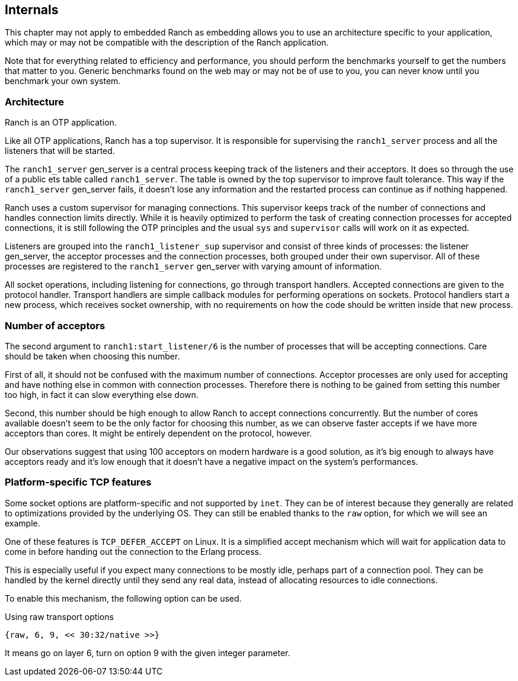 == Internals

This chapter may not apply to embedded Ranch as embedding allows you
to use an architecture specific to your application, which may or may
not be compatible with the description of the Ranch application.

Note that for everything related to efficiency and performance,
you should perform the benchmarks yourself to get the numbers that
matter to you. Generic benchmarks found on the web may or may not
be of use to you, you can never know until you benchmark your own
system.

=== Architecture

Ranch is an OTP application.

Like all OTP applications, Ranch has a top supervisor. It is responsible
for supervising the `ranch1_server` process and all the listeners that
will be started.

The `ranch1_server` gen_server is a central process keeping track of the
listeners and their acceptors. It does so through the use of a public ets
table called `ranch1_server`. The table is owned by the top supervisor
to improve fault tolerance. This way if the `ranch1_server` gen_server
fails, it doesn't lose any information and the restarted process can
continue as if nothing happened.

Ranch uses a custom supervisor for managing connections. This supervisor
keeps track of the number of connections and handles connection limits
directly. While it is heavily optimized to perform the task of creating
connection processes for accepted connections, it is still following the
OTP principles and the usual `sys` and `supervisor` calls will work on
it as expected.

Listeners are grouped into the `ranch1_listener_sup` supervisor and
consist of three kinds of processes: the listener gen_server, the
acceptor processes and the connection processes, both grouped under
their own supervisor. All of these processes are registered to the
`ranch1_server` gen_server with varying amount of information.

All socket operations, including listening for connections, go through
transport handlers. Accepted connections are given to the protocol handler.
Transport handlers are simple callback modules for performing operations on
sockets. Protocol handlers start a new process, which receives socket
ownership, with no requirements on how the code should be written inside
that new process.

=== Number of acceptors

The second argument to `ranch1:start_listener/6` is the number of
processes that will be accepting connections. Care should be taken
when choosing this number.

First of all, it should not be confused with the maximum number
of connections. Acceptor processes are only used for accepting and
have nothing else in common with connection processes. Therefore
there is nothing to be gained from setting this number too high,
in fact it can slow everything else down.

Second, this number should be high enough to allow Ranch to accept
connections concurrently. But the number of cores available doesn't
seem to be the only factor for choosing this number, as we can
observe faster accepts if we have more acceptors than cores. It
might be entirely dependent on the protocol, however.

Our observations suggest that using 100 acceptors on modern hardware
is a good solution, as it's big enough to always have acceptors ready
and it's low enough that it doesn't have a negative impact on the
system's performances.

=== Platform-specific TCP features

Some socket options are platform-specific and not supported by `inet`.
They can be of interest because they generally are related to
optimizations provided by the underlying OS. They can still be enabled
thanks to the `raw` option, for which we will see an example.

One of these features is `TCP_DEFER_ACCEPT` on Linux. It is a simplified
accept mechanism which will wait for application data to come in before
handing out the connection to the Erlang process.

This is especially useful if you expect many connections to be mostly
idle, perhaps part of a connection pool. They can be handled by the
kernel directly until they send any real data, instead of allocating
resources to idle connections.

To enable this mechanism, the following option can be used.

.Using raw transport options

[source,erlang]
{raw, 6, 9, << 30:32/native >>}

It means go on layer 6, turn on option 9 with the given integer parameter.
